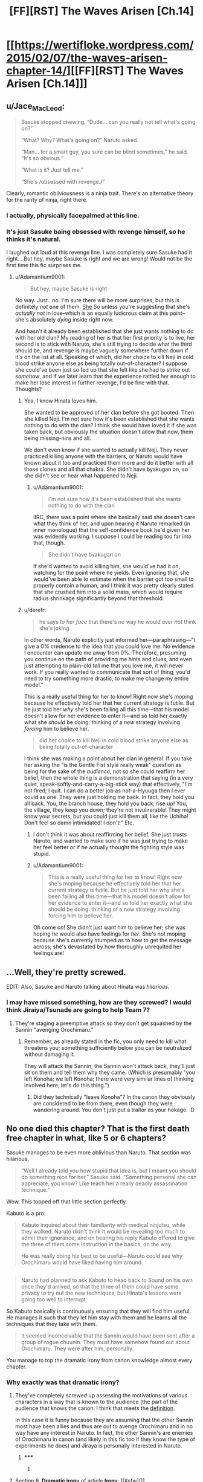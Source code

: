 #+TITLE: [FF][RST] The Waves Arisen [Ch.14]

* [[https://wertifloke.wordpress.com/2015/02/07/the-waves-arisen-chapter-14/][[FF][RST] The Waves Arisen [Ch.14]]]
:PROPERTIES:
:Author: Wertifloke
:Score: 25
:DateUnix: 1423357376.0
:DateShort: 2015-Feb-08
:END:

** u/Jace_MacLeod:
#+begin_quote
  Sasuke stopped chewing. “Dude... can you really not tell what's going on?”

  “What? Why? What's going on?” Naruto asked.

  “Man... for a smart guy, you sure can be blind sometimes,” he said. “It's so obvious.”

  “What is it? Just tell me.”

  “She's /obsessed with revenge./”
#+end_quote

Clearly, romantic obliviousness is a ninja trait. There's an alternative theory for the rarity of ninja, right there.
:PROPERTIES:
:Author: Jace_MacLeod
:Score: 18
:DateUnix: 1423360390.0
:DateShort: 2015-Feb-08
:END:

*** I actually, physically facepalmed at this line.
:PROPERTIES:
:Author: JackStargazer
:Score: 5
:DateUnix: 1423370846.0
:DateShort: 2015-Feb-08
:END:


*** It's just Sasuke baing obsessed with revenge himself, so he thinks it's natural.

I laughed out loud at this revenge line. I was completely sure Sasuke had it right... But hey, maybe Sasuke is right and we are wrong! Would not be the first time this fic surprises me.
:PROPERTIES:
:Author: kaukamieli
:Score: 7
:DateUnix: 1423381766.0
:DateShort: 2015-Feb-08
:END:

**** u/Adamantium9001:
#+begin_quote
  But hey, maybe Sasuke is right
#+end_quote

No way. Just...no. I'm sure there will be more surprises, but this is definitely /not/ one of them. [[#s][She]] So unless you're suggesting that she's /actually not/ in love--which is an equally ludicrous claim at this point--she's absolutely /dying/ inside right now.

And hasn't it already been established that she just wants nothing to do with her old clan? My reading of her is that her first priority is to live, her second is to stick with Naruto, she's still trying to decide what the third should be, and revenge is maybe vaguely somewhere further down if it's on the list at all. Speaking of which, did her choice to kill Neji in cold blood strike anyone else as being totally out-of-character? I suppose she could've been just so fed up that she felt like she had to strike out /somehow/, and if we later learn that the experience rattled her enough to make her lose interest in further revenge, I'd be fine with that. Thoughts?
:PROPERTIES:
:Author: Adamantium9001
:Score: 1
:DateUnix: 1423423029.0
:DateShort: 2015-Feb-08
:END:

***** Yea, I know Hinata loves him.

She wanted to be approved of her clan before she got booted. Then she killed Neji. I'm not sure how it's been established that she wants nothing to do with the clan? I think she would have loved it if she was taken back, but obviously the situation doesn't allow that now, them being missing-nins and all.

We don't even know if she wanted to actually kill Neji. They never practiced killing anyone with the barriers, or Naruto would have known about it too and practiced them more and do it better with all those clones and all that chakra. She didn't have byakugan on, so she didn't see or hear what happened to Neji.
:PROPERTIES:
:Author: kaukamieli
:Score: 1
:DateUnix: 1423424255.0
:DateShort: 2015-Feb-08
:END:

****** u/Adamantium9001:
#+begin_quote
  I'm not sure how it's been established that she wants nothing to do with the clan
#+end_quote

IIRC, there was a point where she basically said she doesn't care what they think of her, and upon hearing it Naruto remarked (in inner monologue) that the self-confidence book he'd given her was evidently working. I suppose I could be reading too far into that, though.

#+begin_quote
  She didn't have byakugan on
#+end_quote

If she'd wanted to avoid killing him, she would've had it on, watching for the point where he yields. Even ignoring that, she would've been able to estimate when the barrier got too small to properly contain a human, and I think it was pretty clearly stated that she crushed him into a solid mass, which would require radius shrinkage significantly beyond that threshold.
:PROPERTIES:
:Author: Adamantium9001
:Score: 1
:DateUnix: 1423538448.0
:DateShort: 2015-Feb-10
:END:


***** u/derefr:
#+begin_quote
  he says /to her face/ that there's no way he would ever /not/ think she's joking.
#+end_quote

In other words, Naruto explicitly just informed her---paraphrasing---"I give a 0% credence to the idea that you could love me. No evidence I encounter can update me away from 0%. Therefore, presuming you continue on the path of providing me hints and clues, and even just attempting to plain-old /tell/ me that you love me, it will never work. If you really wanted to communicate that sort of thing, you'd need to try something more drastic, to make me change my entire model."

This is a really useful thing for her to know! Right now she's moping because he effectively told her that her current strategy is futile. But he just told her /why/ she's been failing all this time---that his model doesn't allow for her evidence to enter it---and so told her exactly what she /should/ be doing: thinking of a /new/ strategy involving /forcing/ him to believe her.

#+begin_quote
  did her choice to kill Neji in cold blood strike anyone else as being totally out-of-character
#+end_quote

I think she was making a point about her clan in general. If you take her asking the "is the Gentle Fist style really weak" question as being for the sake of the /audience/, not so she could reaffirm her belief, then the whole thing is a demonstration that saying (in a very quiet, speak-softly-and-carry-a-big-stick way) that effectively, "I'm not fired; I quit. I can do a better job as not-a-Hyuuga then I ever could as one. They were just holding me back. In fact, they hold you all back. You, the branch house, they hold you back; rise up! You, the village, they keep you down; they're not invulnerable! They might know your secrets, but you could just kill them all, like the Uchiha! Don't feel so damn intimidated! I don't!" Etc.
:PROPERTIES:
:Author: derefr
:Score: 1
:DateUnix: 1423432281.0
:DateShort: 2015-Feb-09
:END:

****** I don't think it was about reaffirming her belief. She just trusts Naruto, and wanted to make sure if he was just trying to make her feel better or if he actually thought the fighting style was stupid.
:PROPERTIES:
:Author: kaukamieli
:Score: 2
:DateUnix: 1423437555.0
:DateShort: 2015-Feb-09
:END:


****** u/Adamantium9001:
#+begin_quote
  This is a really useful thing for her to know! Right now she's moping because he effectively told her that her current strategy is futile. But he just told her why she's been failing all this time---that his model doesn't allow for her evidence to enter it---and so told her exactly what she should be doing: thinking of a new strategy involving forcing him to believe her.
#+end_quote

Oh come /on/! She didn't just want him to believe her; she was hoping /he/ would also have feelings for /her/. She's not moping because she's currently stumped as to how to get the message across; she's devastated by how thoroughly unrequited her feelings are!
:PROPERTIES:
:Author: Adamantium9001
:Score: 1
:DateUnix: 1423538880.0
:DateShort: 2015-Feb-10
:END:


** ...Well, they're pretty screwed.

EDIT: Also, Sasuke and Naruto talking about Hinata was /hilarious/.
:PROPERTIES:
:Author: 696e6372656469626c65
:Score: 9
:DateUnix: 1423359001.0
:DateShort: 2015-Feb-08
:END:

*** I may have missed something, how are they screwed? I would think Jiraiya/Tsunade are going to help Team 7?
:PROPERTIES:
:Author: Ilverin
:Score: 2
:DateUnix: 1423368994.0
:DateShort: 2015-Feb-08
:END:

**** They're staging a preemptive attack so they don't get squashed by the Sannin "avenging Orochimaru."
:PROPERTIES:
:Author: Transfuturist
:Score: 5
:DateUnix: 1423373022.0
:DateShort: 2015-Feb-08
:END:

***** Remember, as already stated in the fic, you only need to kill what threatens you; something sufficiently below you can be neutralized without damaging it.

They will attack the Sannin; the Sannin won't attack back, they'll just sit on them and tell them why they came. (Which is presumably "you left Konoha; we left Konoha; there were very similar lines of thinking involved here; let's do this thing.")
:PROPERTIES:
:Author: derefr
:Score: 1
:DateUnix: 1423432705.0
:DateShort: 2015-Feb-09
:END:

****** Did they technically "leave Konoha"? In the canon they obviously are considered to be from there, even though they were wandering around. You don't just put a traitor as your hokage. :D
:PROPERTIES:
:Author: kaukamieli
:Score: 1
:DateUnix: 1423437679.0
:DateShort: 2015-Feb-09
:END:


** No one died this chapter? That is the first death free chapter in what, like 5 or 6 chapters?

Sasuke manages to be even more oblivious than Naruto. That section was hilarious.

#+begin_quote
  “Well I already told you how stupid that idea is, but I meant you should do something nice for her,” Sasuke said. “Something personal she can appreciate, you know? Like teach her a really deadly assassination technique.”
#+end_quote

Wow. This topped off that little section perfectly.

Kabuto is a pro:

#+begin_quote
  Kabuto inquired about their familiarity with medical ninjutsu, while they walked. Naruto didn't think it would be revealing too much to admit their ignorance, and on hearing his reply Kabuto offered to give the three of them some instruction in the basics, on the way.

  He was really doing his best to be useful---Naruto could see why Orochimaru would have liked having him around.
#+end_quote

** 
   :PROPERTIES:
   :CUSTOM_ID: section
   :END:

#+begin_quote
  Naruto had planned to ask Kabuto to head back to Sound on his own once they'd arrived, so that the three of them could have some privacy to try out the new techniques, but Hinata's lessons were going too well to interrupt.
#+end_quote

So Kabuto basically is continuously ensuring that they will find him useful. He manages it such that they let him stay with them and he learns all the techniques that they take with them.

#+begin_quote
  It seemed inconceivable that the Sannin would have been sent after a group of rogue chuunin. They must have somehow found out about Orochimaru. They were after him, personally.
#+end_quote

You manage to top the dramatic irony from canon knowledge almost every chapter.
:PROPERTIES:
:Author: scruiser
:Score: 7
:DateUnix: 1423361522.0
:DateShort: 2015-Feb-08
:END:

*** Why exactly was that dramatic irony?
:PROPERTIES:
:Author: Jello_Raptor
:Score: 4
:DateUnix: 1423363017.0
:DateShort: 2015-Feb-08
:END:

**** They've completely screwed up assessing the motivations of various characters in a way that is known to the audience (the part of the audience that knows the canon. I think that meets the [[http://en.wikipedia.org/wiki/Irony#Dramatic_irony][definition]].

In this case it is funny because they are assuming that the other Sannin most have been allies and thus are out to avenge Orochimaru and in no way have any interest in Naruto. In fact, the other Sannin's are enemies of Orochimaru in canon (and likely in this fic too if they know the type of experiments he does) and Jiraya is personally interested in Naruto.
:PROPERTIES:
:Author: scruiser
:Score: 2
:DateUnix: 1423365325.0
:DateShort: 2015-Feb-08
:END:

***** ***** 
      :PROPERTIES:
      :CUSTOM_ID: section
      :END:
****** 
       :PROPERTIES:
       :CUSTOM_ID: section-1
       :END:
**** 
     :PROPERTIES:
     :CUSTOM_ID: section-2
     :END:
Section 6. [[https://en.wikipedia.org/wiki/Irony#Dramatic_irony][*Dramatic irony*]] of article [[https://en.wikipedia.org/wiki/Irony][*Irony*]]: [[#sfw][]]

--------------

#+begin_quote
  This type of irony is the device of giving the spectator an item of information that at least one of the characters in the narrative is unaware of (at least consciously), thus placing the spectator a step ahead of at least one of the characters. The [[https://en.wikipedia.org/wiki/OED][OED]] has:

  #+begin_quote
  #+end_quote

  the incongruity created when the (tragic) significance of a character's speech or actions is revealed to the audience but unknown to the character concerned; the literary device so used, orig. in Greek tragedy.

  According to Stanton, dramatic irony has three stages---installation, exploitation, and resolution (often also called preparation, suspension, and resolution) ---producing dramatic conflict in what one character relies or appears to rely upon, the /contrary/ of which is known by observers (especially the audience; sometimes to other characters within the drama) to be true. In summary, it means that the reader/watcher/listener knows something that one or more of the characters in the piece is not aware of.

  For example:

  - In /[[https://en.wikipedia.org/wiki/City_Lights][City Lights]]/ the audience knows that [[https://en.wikipedia.org/wiki/Charlie_Chaplin][Charlie Chaplin]]'s character is not a millionaire, but the blind flower girl ([[https://en.wikipedia.org/wiki/Virginia_Cherrill][Virginia Cherrill]]) believes him to be rich.

  - In /[[https://en.wikipedia.org/wiki/North_by_Northwest][North by Northwest]]/, the audience knows that Roger Thornhill ([[https://en.wikipedia.org/wiki/Cary_Grant][Cary Grant]]) is not Kaplan; Vandamm ([[https://en.wikipedia.org/wiki/James_Mason][James Mason]]) and his accomplices do not. The audience also knows that Kaplan is a fictitious agent invented by the CIA; Roger (initially) and Vandamm (throughout) do not.

  - In /[[https://en.wikipedia.org/wiki/Oedipus_the_King][Oedipus the King]]/, the audience knows that Oedipus himself is the murderer that he is seeking; Oedipus, Creon and Jocasta do not.

  - In /[[https://en.wikipedia.org/wiki/Othello][Othello]]/, the audience knows that Desdemona has been faithful to Othello, but Othello does not. The audience also knows that Iago is scheming to bring about Othello's downfall, a fact hidden from Othello, Desdemona, Cassio and Roderigo.

  - In /[[https://en.wikipedia.org/wiki/The_Cask_of_Amontillado][The Cask of Amontillado]]/, the reader knows that Montresor is planning on murdering Fortunato, while Fortunato believes they are friends.

  - In /[[https://en.wikipedia.org/wiki/The_Truman_Show][The Truman Show]]/, the viewer is aware that Truman is on a television show, but Truman himself only gradually learns this.

  - In /[[https://en.wikipedia.org/wiki/Romeo_and_Juliet][Romeo and Juliet]]/, the audience knows that Juliet is already married to Romeo, but her family does not. Also, in the crypt, most of the other characters in the cast think Juliet is dead, but the audience knows she only took a sleeping potion. Romeo is also under the same misapprehension when he kills himself.

  Tragic irony is a special category of dramatic irony. In tragic irony, the words and actions of the characters contradict the real situation, which the spectators fully realize. The [[https://en.wikipedia.org/wiki/Oxford_English_Dictionary][Oxford English Dictionary]] has:

  #+begin_quote
  #+end_quote

  the incongruity created when the (tragic) significance of a character's speech or actions is revealed to the audience but unknown to the character concerned, the literary device so used, orig. in Greek tragedy.

  [[https://en.wikipedia.org/wiki/Theatre_of_ancient_Greece][Ancient Greek drama]] was especially characterized by tragic irony because the audiences were so familiar with the [[https://en.wikipedia.org/wiki/Legend][legends]] that most of the plays dramatized. [[https://en.wikipedia.org/wiki/Sophocles][Sophocles]]' /[[https://en.wikipedia.org/wiki/Oedipus_the_King][Oedipus the King]]/ provides a classic example of tragic irony at its fullest. Colebrook writes:

  #+begin_quote
  #+end_quote

  Tragic irony is exemplified in ancient drama ... The audience watched a drama unfold, already knowing its destined outcome. ... In Sophocles' /Oedipus the King/, for example, 'we' (the audience) can see what Oedipus is blind to. The man he murders is his father, but he does not know it.

  Further, Oedipus vows to find the murderer and curses him for the plague that he has caused, not knowing that the murderer he has cursed and vowed to find is himself. Irony has some of its foundation in the onlooker's perception of [[https://en.wikipedia.org/wiki/Paradox][paradox]] that arises from insoluble problems. For example, in the [[https://en.wikipedia.org/wiki/William_Shakespeare][William Shakespeare]] play /Romeo and Juliet/, when Romeo finds Juliet in a drugged deathlike sleep, he assumes her to be dead and kills himself. Upon awakening to find her dead lover beside her, Juliet stabs herself with a dagger thus killing herself.
#+end_quote

--------------

^{Interesting:} [[https://en.wikipedia.org/wiki/Irony_Is_a_Dead_Scene][^{Irony} ^{Is} ^{a} ^{Dead} ^{Scene}]] ^{|} [[https://en.wikipedia.org/wiki/Irony_punctuation][^{Irony} ^{punctuation}]] ^{|} [[https://en.wikipedia.org/wiki/Antidote_for_Irony][^{Antidote} ^{for} ^{Irony}]] ^{|} [[https://en.wikipedia.org/wiki/Post-irony][^{Post-irony}]]

^{Parent} ^{commenter} ^{can} [[/message/compose?to=autowikibot&subject=AutoWikibot%20NSFW%20toggle&message=%2Btoggle-nsfw+coenrqa][^{toggle} ^{NSFW}]] ^{or[[#or][]]} [[/message/compose?to=autowikibot&subject=AutoWikibot%20Deletion&message=%2Bdelete+coenrqa][^{delete}]]^{.} ^{Will} ^{also} ^{delete} ^{on} ^{comment} ^{score} ^{of} ^{-1} ^{or} ^{less.} ^{|} [[http://www.np.reddit.com/r/autowikibot/wiki/index][^{FAQs}]] ^{|} [[http://www.np.reddit.com/r/autowikibot/comments/1x013o/for_moderators_switches_commands_and_css/][^{Mods}]] ^{|} [[http://www.np.reddit.com/r/autowikibot/comments/1ux484/ask_wikibot/][^{Magic} ^{Words}]]
:PROPERTIES:
:Author: autowikibot
:Score: 2
:DateUnix: 1423365363.0
:DateShort: 2015-Feb-08
:END:


** [Written Before Reading]:

Yay! This is totally the chapter where Team 7 takeover Sound smoothly and painlessly and reform it into a Rationalist Utopia where no one dies, ever, right?

[Written After Reading]:

Well, no butchery. Surprised that both surviving Sannin are being introduced so quickly. I have to think this is just them having become aware of Naruto and the shenanigans that are going in and around Leaf and coming to support him. At least, that makes sense for Jiraya. Tsunade is less clear. I'm not sure if she was in on Naruto being Minato's son in canon. Gonna be harder to conceal their presence in Sound from Leaf than Team 7's, though, if that's the case. Makes me wonder how exactly the Sannin tracked them to Sound, given that Leaf's dispatch suggests that Leaf doesn't know they're there.

Pein "Nighting" Akatsuki seems a little weird, but if he's being setup as a foil to Naruto, each taking control of Mist/Sound in their own way, I guess it makes sense.
:PROPERTIES:
:Author: JanusTheDoorman
:Score: 5
:DateUnix: 1423357935.0
:DateShort: 2015-Feb-08
:END:

*** My theory is that Kabuto knows Jiraya, as he had his card. Kabuto noticed Naruto has the beast and contacted Jiraya to do some sealwork, telling him Naruto killed oro and has the village now. That's why Jiraya got Tsunade easily with him.
:PROPERTIES:
:Author: kaukamieli
:Score: 3
:DateUnix: 1423382062.0
:DateShort: 2015-Feb-08
:END:


** What big good-guy canon characters are left at this point?

- +Hokage+
- +Kakashi+
- +Gai+
- +Neji+
- +Sakura+
- +Shino+
- +Kiba+
- Naruto
- Hinata
- Sasuke
- Shikamaru
- Chouji
- Rock Lee
- Jiraiya
- Tsunade
- Kurenai
- Tenten
- Gaara
- Temari
- Gaara's brother whose name I don't remember

Anyone else? I know Pein and Akatsuki are alive, I'm looking for the hero types. Did I miss any of the above being dead? This list was done mostly from memory.
:PROPERTIES:
:Author: eaglejarl
:Score: 7
:DateUnix: 1423368429.0
:DateShort: 2015-Feb-08
:END:

*** Kankuro.
:PROPERTIES:
:Author: logrusmage
:Score: 5
:DateUnix: 1423371544.0
:DateShort: 2015-Feb-08
:END:


*** u/JackStargazer:
#+begin_quote
  Gaara
#+end_quote

Actually, with Naruto's Battlefield Psychology, Gaara is a Complete Monster (literal) Blood Knight.

With the crapsackness of this world, it's possible he's actually possessed by his tailed beast already. Perhaps their mental acuity is inversely proportional to their power, explaining why the Nine-Tailes is prone to trickery and dumber than Naruto.
:PROPERTIES:
:Author: JackStargazer
:Score: 3
:DateUnix: 1423371373.0
:DateShort: 2015-Feb-08
:END:


*** Tsunade's apprentice Shizune, Ino, and anyone else I'm not thinking of are probably supporting characters instead of being part of the main cast.
:PROPERTIES:
:Author: xamueljones
:Score: 1
:DateUnix: 1423429142.0
:DateShort: 2015-Feb-09
:END:


** *** [Written before reading]:
    :PROPERTIES:
    :CUSTOM_ID: written-before-reading
    :END:
Hmm, I have no clue what I'd do in their position. It comes off as a little too trusting for this environment but something like the following is probable:

Naruto: Kabuto, we need to talk.

Kabuto: Ok.

N: What do you want? Other than me not killing you that is.

K: <Says things>

N: <Sees how it can fit into plan for world optimization>

**** With some pre-planned side jaunts:
     :PROPERTIES:
     :CUSTOM_ID: with-some-pre-planned-side-jaunts
     :END:
N: You can see why despite fear being a wonderful motivator. I would rather have someone like you on my side because they want to be.

and

N: That technique that I used to kill Orochimaru is a dead man's switch. Do anything that would otherwise kill me and it would automatically activate. Do anything that might kill my teammates and I will activate it. However I don't like to use as it erodes my will to want to keep other people alive. If I use it too much, I will want to literally kill everyone.

N: In that state I will have enough power that you'd need an entire army to stop me. Additionally, I become more intelligent and ruthless in that state. Knowing this makes you a threat to the psychopathic version of me, and as soon as I urn psychopathic I will find you, every Kage, and every administrator of note, and kill them well before anyone notices that I might be a problem. That way the chance of any group raising the army that would be needed to defeat me is radically dropped, and I can proceed to exterminate the human race at leisure.

N: The me of now does not want to do this, but rest assured that I will as soon as that dead man's switch strips me of any semblance of care for the lives of others. It is in your interest to keep me alive, and help me gain power so that others can't kill me. Likewise it is in my interest to give you what you want as there are costs to my use of that power, and there are many instances where the costs of my deference to you will be less than the cost of activation.

I expect this tactic to backfire horribly, but i'm not sure how. A lot depends on Kabuto's goals.

Also, holy crap, rereading that dialogue makes me keenly aware of why I'm not a writer.

*** [Written as Reading:]
    :PROPERTIES:
    :CUSTOM_ID: written-as-reading
    :END:
Finally, Nuruto is creating backups, I hope he sends some to Jiraya for training. I'm quite curious how this one differs from the one in canon.

Oh god, Hinata's life is hell. However, I love how what Sasuke says makes perfect sense given his life experiences and a perfectly reasonable case of "extrapolating from a single data point".

Oh hey, the Sannin are here. Wonder what they want. I'd expect that if they run the Sannin could catch up (Even if they couldn't kill Naruto). So my best bet, would be to send susuke and hinata away with a clone, and go to talk to the Sannin.
:PROPERTIES:
:Author: Jello_Raptor
:Score: 5
:DateUnix: 1423362750.0
:DateShort: 2015-Feb-08
:END:

*** Ahh, I thought of some failure modes for my plan:

- Kabuto would immediately realize Naruto is a jincuuriki, and know that there are others capable of resealing him.

  - This means that he knows Itachi is after Naruto
  - Similarly he'll be on the lookout for the knowledge to reseal a tailed beast, and have a way to defeat Naruto in the near future.
  - He does /not/ know about the backup shadow clones, so he will be less wary of trying that too early. Though he may very well suspect it.

- Sasuke is much less powerful than Sasuke + Orochimaru. He could be caught out in a lie easily enough.
:PROPERTIES:
:Author: Jello_Raptor
:Score: 4
:DateUnix: 1423363969.0
:DateShort: 2015-Feb-08
:END:


** Would this story make any sense for someone who's not familiar with canon Naruto?
:PROPERTIES:
:Score: 4
:DateUnix: 1423368495.0
:DateShort: 2015-Feb-08
:END:

*** Mostly, I think. Basically everything I know about Naruto is from fanfiction and it's working for me. The one thing that isn't covered is the starting point; it's not much of a spoiler, since it's the start of canon as well, but I'll tag it anyway:

Naruto is the dead-last in the academy, the complete screwup. He fails his final exam, so he can't become a ninja. [[#s][At that point,]]

I think everything else important is covered in the text.
:PROPERTIES:
:Author: eaglejarl
:Score: 4
:DateUnix: 1423369430.0
:DateShort: 2015-Feb-08
:END:

**** That should be established in ch1, or did you mean it was unclear?
:PROPERTIES:
:Author: Wertifloke
:Score: 7
:DateUnix: 1423370234.0
:DateShort: 2015-Feb-08
:END:

***** Your frequent updates are dominating the sub's front page. You're awesome. ;o
:PROPERTIES:
:Author: Transfuturist
:Score: 5
:DateUnix: 1423373169.0
:DateShort: 2015-Feb-08
:END:


***** /goes back and re-reads/

Nope, actually, it's fine. For whatever reason, I remembered it as having skipped that part and just started from the point after it was over. Never mind; nothing to see here, move along.
:PROPERTIES:
:Author: eaglejarl
:Score: 3
:DateUnix: 1423399325.0
:DateShort: 2015-Feb-08
:END:


** Holy fucking shit [[#s][!?]]
:PROPERTIES:
:Author: Anderkent
:Score: 3
:DateUnix: 1423358261.0
:DateShort: 2015-Feb-08
:END:


** Waaait, 3 foreign ninja? Who is the third one with Tsunade and Jiraya?
:PROPERTIES:
:Author: kaukamieli
:Score: 2
:DateUnix: 1423414259.0
:DateShort: 2015-Feb-08
:END:

*** We don't know yet. That's part of the cliffhanger. But I think it's Tsunade's apprentice, Shizune.

As the weakest member of the trio, I bet that Naruto plans to kill her first, which would make Jiraiya and Tsunade to change their minds from helping to murdering Naruto. Let's hope his plan fails and that they are really there to help him.
:PROPERTIES:
:Author: xamueljones
:Score: 2
:DateUnix: 1423419213.0
:DateShort: 2015-Feb-08
:END:

**** Aaaaah yea I forgot about Shizune... Never mind. :D

edit: I'm not sure they are going to fight at all. They could have an audience with clones, while they would themselves be hiding in the trapped secret underground ninjutsu stash. They also have lots of ninjas in their disposal, so they might not even have to worry much anyway. Just send someone to ask them what they want first, make clones to go hide, and grant an audience with shitloads of guards.
:PROPERTIES:
:Author: kaukamieli
:Score: 1
:DateUnix: 1423421561.0
:DateShort: 2015-Feb-08
:END:
